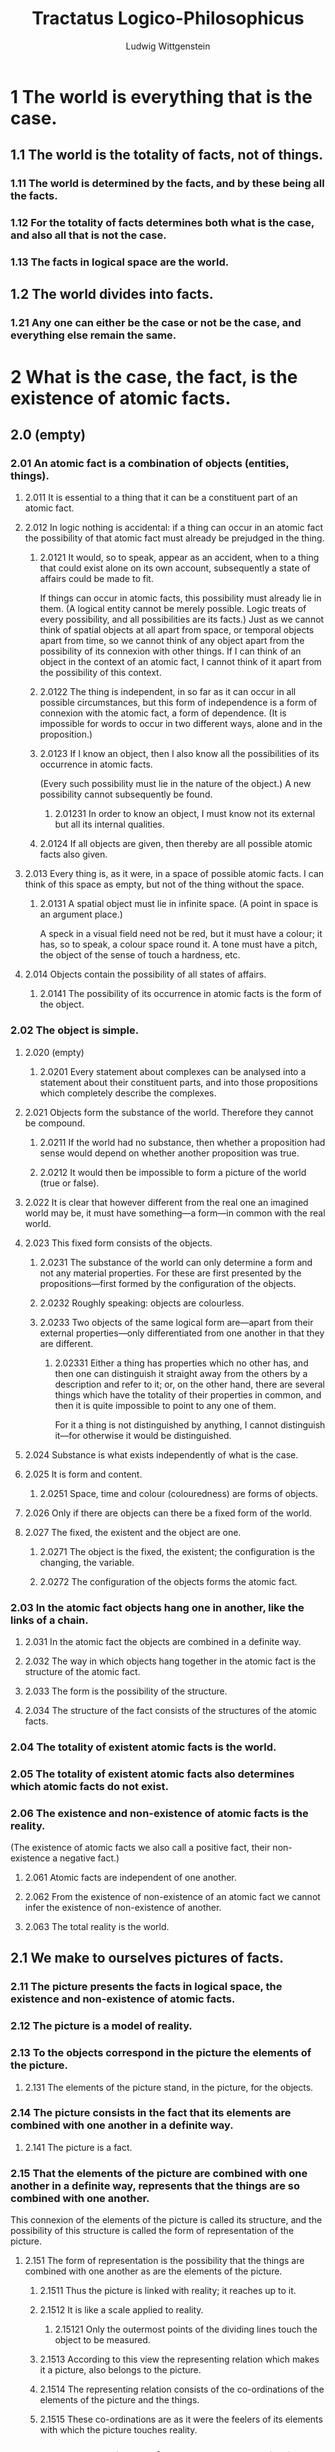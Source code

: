 #+TITLE: Tractatus Logico-Philosophicus
#+AUTHOR: Ludwig Wittgenstein

* 1 The world is everything that is the case.
** 1.1 The world is the totality of facts, not of things.
*** 1.11 The world is determined by the facts, and by these being all the facts.
*** 1.12 For the totality of facts determines both what is the case, and also all that is not the case.
*** 1.13 The facts in logical space are the world.
** 1.2 The world divides into facts.
*** 1.21 Any one can either be the case or not be the case, and everything else remain the same.
* 2 What is the case, the fact, is the existence of atomic facts.
** 2.0 (empty)
*** 2.01 An atomic fact is a combination of objects (entities, things).
**** 2.011 It is essential to a thing that it can be a constituent part of an atomic fact.
**** 2.012 In logic nothing is accidental: if a thing can occur in an atomic fact the possibility of that atomic fact must already be prejudged in the thing.
***** 2.0121 It would, so to speak, appear as an accident, when to a thing that could exist alone on its own account, subsequently a state of affairs could be made to fit.
      If things can occur in atomic facts, this possibility must already lie in them.
      (A logical entity cannot be merely possible. Logic treats of every possibility, and all possibilities are its facts.)
      Just as we cannot think of spatial objects at all apart from space, or temporal objects apart from time, so we cannot think of any object apart from the possibility of its connexion with other things.
      If I can think of an object in the context of an atomic fact, I cannot think of it apart from the possibility of this context.
***** 2.0122 The thing is independent, in so far as it can occur in all possible circumstances, but this form of independence is a form of connexion with the atomic fact, a form of dependence. (It is impossible for words to occur in two different ways, alone and in the proposition.)
***** 2.0123 If I know an object, then I also know all the possibilities of its occurrence in atomic facts.
      (Every such possibility must lie in the nature of the object.)
      A new possibility cannot subsequently be found.
****** 2.01231 In order to know an object, I must know not its external but all its internal qualities.
***** 2.0124 If all objects are given, then thereby are all possible atomic facts also given.
**** 2.013 Every thing is, as it were, in a space of possible atomic facts. I can think of this space as empty, but not of the thing without the space.
***** 2.0131 A spatial object must lie in infinite space. (A point in space is an argument place.)
      A speck in a visual field need not be red, but it must have a colour; it has, so to speak, a colour space round it. A tone must have a pitch, the object of the sense of touch a hardness, etc.
**** 2.014 Objects contain the possibility of all states of affairs.
***** 2.0141 The possibility of its occurrence in atomic facts is the form of the object.
*** 2.02 The object is simple.
**** 2.020 (empty)
***** 2.0201 Every statement about complexes can be analysed into a statement about their constituent parts, and into those propositions which completely describe the complexes.
**** 2.021 Objects form the substance of the world. Therefore they cannot be compound.
***** 2.0211 If the world had no substance, then whether a proposition had sense would depend on whether another proposition was true.
***** 2.0212 It would then be impossible to form a picture of the world (true or false).
**** 2.022 It is clear that however different from the real one an imagined world may be, it must have something---a form---in common with the real world.
**** 2.023 This fixed form consists of the objects.
***** 2.0231 The substance of the world can only determine a form and not any material properties. For these are first presented by the propositions---first formed by the configuration of the objects.
***** 2.0232 Roughly speaking: objects are colourless.
***** 2.0233 Two objects of the same logical form are---apart from their external properties---only differentiated from one another in that they are different.
****** 2.02331 Either a thing has properties which no other has, and then one can distinguish it straight away from the others by a description and refer to it; or, on the other hand, there are several things which have the totality of their properties in common, and then it is quite impossible to point to any one of them.
       For it a thing is not distinguished by anything, I cannot distinguish it---for otherwise it would be distinguished.
**** 2.024 Substance is what exists independently of what is the case.
**** 2.025 It is form and content.
***** 2.0251 Space, time and colour (colouredness) are forms of objects.
**** 2.026 Only if there are objects can there be a fixed form of the world.
**** 2.027 The fixed, the existent and the object are one.
***** 2.0271 The object is the fixed, the existent; the configuration is the changing, the variable.
***** 2.0272 The configuration of the objects forms the atomic fact.
*** 2.03 In the atomic fact objects hang one in another, like the links of a chain.
**** 2.031 In the atomic fact the objects are combined in a definite way.
**** 2.032 The way in which objects hang together in the atomic fact is the structure of the atomic fact.
**** 2.033 The form is the possibility of the structure.
**** 2.034 The structure of the fact consists of the structures of the atomic facts.
*** 2.04 The totality of existent atomic facts is the world.
*** 2.05 The totality of existent atomic facts also determines which atomic facts do not exist.
*** 2.06 The existence and non-existence of atomic facts is the reality.
    (The existence of atomic facts we also call a positive fact, their non-existence a negative fact.)
**** 2.061 Atomic facts are independent of one another.
**** 2.062 From the existence of non-existence of an atomic fact we cannot infer the existence of non-existence of another.
**** 2.063 The total reality is the world.
** 2.1 We make to ourselves pictures of facts.
*** 2.11 The picture presents the facts in logical space, the existence and non-existence of atomic facts.
*** 2.12 The picture is a model of reality.
*** 2.13 To the objects correspond in the picture the elements of the picture.
**** 2.131 The elements of the picture stand, in the picture, for the objects.
*** 2.14 The picture consists in the fact that its elements are combined with one another in a definite way.
**** 2.141 The picture is a fact.
*** 2.15 That the elements of the picture are combined with one another in a definite way, represents that the things are so combined with one another.
    This connexion of the elements of the picture is called its structure, and the possibility of this structure is called the form of representation of the picture.
**** 2.151 The form of representation is the possibility that the things are combined with one another as are the elements of the picture.
***** 2.1511 Thus the picture is linked with reality; it reaches up to it.
***** 2.1512 It is like a scale applied to reality.
****** 2.15121 Only the outermost points of the dividing lines touch the object to be measured.
***** 2.1513 According to this view the representing relation which makes it a picture, also belongs to the picture.
***** 2.1514 The representing relation consists of the co-ordinations of the elements of the picture and the things.
***** 2.1515 These co-ordinations are as it were the feelers of its elements with which the picture touches reality.
*** 2.16 In order to be a picture a fact must have something in common with what it pictures.
**** 2.161 In the picture and the pictured there must be something identical in order that the one can be a picture of the other at all.
*** 2.17 What the picture must have in common with reality in order to be able to represent it after its manner---rightly or falsely---is its form of representation.
**** 2.171 The picture can represent every reality whose form it has.
     The spatial picture, everything spatial, the coloured, everything coloured, etc.
**** 2.172 The picture, however, cannot represent its form of representation; it shows it forth.
**** 2.173 The picture represents its object from without (its standpoint is its form of representation), therefore the picture represents its object rightly or falsely.
**** 2.174 But the picture cannot place itself outside of its form of representation.
*** 2.18 What every picture, of whatever form, must have in common with reality in order to be able to represent it at all---rightly or falsely---is the logical form, that is, the form of reality.
**** 2.181 If the form of representation is the logical form, then the picture is called a logical picture.
**** 2.182 Every picture is also a logical picture. (On the other hand, for example, not every picture is spatial.)
*** 2.19 The logical picture can depict the world.
** 2.2 The picture has the logical form of representation in common with what it pictures.
*** 2.20 (empty)
**** 2.201 The picture depicts reality by representing a possibility of the existence and non-existence of atomic facts.
**** 2.202 The picture represents a possible state of affairs in logical space.
**** 2.203 The picture contains the possibility of the state of affairs which it represents.
*** 2.21 The picture agrees with reality or not; it is right or wrong, true or false.
*** 2.22 The picture represents what it represents, independently of its truth or falsehood, through the form of representation.
**** 2.221 What the picture represents is its sense.
**** 2.222 In the agreement or disagreement of its sense with reality, its truth or falsity consists.
**** 2.223 In order to discover whether the picture is true or false we must compare it with reality.
**** 2.224 It cannot be discovered from the picture alone whether it is true or false.
**** 2.225 There is no picture which is a priori true.
* 3 The logical picture of the facts is the thought.
** 3.0 (empty)
*** 3.00 (empty)
**** 3.001 "An atomic fact is thinkable"---means: we can imagine it.
*** 3.01 The totality of true thoughts is a picture of the world.
*** 3.02 The thought contains the possibility of the state of affairs which it thinks. What is thinkable is also possible.
*** 3.03 We cannot think anything unlogical, for otherwise we should have to think unlogically.
**** 3.031 It used to be said that God could create everything, except what was contrary to the laws of logic. The truth is, we could not say of an "unlogical" world how it would look.
**** 3.032 To present in language anything which "contradicts logic" is as impossible as in geometry to present by its co-ordinates a figure which contradicts the laws of space; or to give the co-ordinates of a point which does not exist.
***** 3.0321 We could present spatially an atomic fact which contradicted the laws of physics, but not one which contradicted the laws of geometry.
*** 3.04 An a priori true thought would be one whose possibility guaranteed its truth.
*** 3.05 Only if we could know a priori that a thought is true if its truth was to be recognized from the thought itself (without an object of comparison).
** 3.1 In the proposition the thought is expressed perceptibly through the senses.
*** 3.11 We use the sensibly perceptible sign (sound or written sign, etc.) of the proposition as a projection of the possible state of affairs.
    The method of projection is the thinking of the sense of the proposition.
*** 3.12 The sign through which we express the thought I call the propositional sign. And the proposition is the propositional sign in its projective relation to the world.
*** 3.13 To the proposition belongs everything which belongs to the projection; but not what is projected.
    Therefore the possibility of what is projected but not this itself.
    In the proposition, therefore, its sense is not yet contained, but the possibility of expressing it.
    ("The content of the proposition" means the content of the significant proposition.)
    In the proposition the form of its sense is contained, but not its content.
*** 3.14 The propositional sign consists in the fact that its elements, the words, are combined in it in a definite way.
    The propositional sign is a fact.
**** 3.141 The proposition is not a mixture of words (just as the musical theme is not a mixture of tones).
     The proposition is articulate.
**** 3.142 Only facts can express a sense, a class of names cannot.
**** 3.143 That the propositional sign is a fact is concealed by the ordinary form of expression, written or printed.
     For in the printed proposition, for example, the sign of a proposition does not appear essentially different from a word.
     (Thus it was possible for Frege to call the proposition a compounded name.)
***** 3.1431 The essential nature of the propositional sign becomes very clear when we imagine it made up of spatial objects (such as tables, chairs, books) instead of written signs.
      The mutual spatial position of these things then expresses the sense of the proposition.
***** 3.1432 We must not say, "The complex sign 'aRb' says 'a stands in relation R to b'"; but we must say, "That 'a' stands in a certain relation to 'b' says that aRb".
**** 3.144 States of affairs can be described but not named.
     (Names resemble points; propositions resemble arrows, they have sense.)
** 3.2 In propositions thoughts can be so expressed that to the objects of the thoughts correspond the elements of the propositional sign.
*** 3.20 (empty)
**** 3.201 These elements I call "simple signs" and the proposition "completely analysed".
**** 3.202 The simple signs employed in propositions are called names.
**** 3.203 The name means the object. The object is its meaning. ("A" is the same sign as "A".)
*** 3.21 To the configuration of the simple signs in the propositional sign corresponds the configuration of the objects in the state of affairs.
*** 3.22 In the proposition the name represents the object.
**** 3.221 Objects I can only name. Signs represent them. I can only speak of them. I cannot assert them. A proposition can only say how a thing is, not what it is.
*** 3.23 The postulate of the possibility of the simple signs is the postulate of the determinateness of the sense.
*** 3.24 A proposition about a complex stands in internal relation to the proposition about its constituent part.
    A complex can only be given by its description, and this will either be right or wrong. The proposition in which there is mention of a complex, if this does not exist, becomes not nonsense but simply false.
    That a propositional element signifies a complex can be seen from an indeterminateness in the propositions in which it occurs. We know that everything is not yet determined by this proposition. (The notation for generality contains a prototype.)
    The combination of the symbols of a complex in a simple symbol can be expressed by a definition.
*** 3.25 There is one and only one complete analysis of the proposition.
**** 3.251 The proposition expresses what it expresses in a definite and clearly specifiable way: the proposition is articulate.
*** 3.26 The name cannot be analysed further by any definition. It is a primitive sign.
**** 3.261 Every defined sign signifies via those signs by which it is defined, and the definitions show the way.
     Two signs, one a primitive sign, and one defined by primitive signs, cannot signify in the same way. Names cannot be taken to pieces by definition (nor any sign which alone and independently has a meaning).
**** 3.262 What does not get expressed in the sign is shown by its application. What the signs conceal, their application declares.
**** 3.263 The meanings of primitive signs can be explained by elucidations. Elucidations are propositions which contain the primitive signs. They can, therefore, only be understood when the meanings of these signs are already known.
** 3.3 Only the proposition has sense; only in the context of a proposition has a name meaning.
*** 3.31 Every part of a proposition which characterizes its sense I call an expression (a symbol).
    (The proposition itself is an expression.)
    Expressions are everything---essential for the sense of the proposition---that propositions can have in common with one another.
    An expression characterizes a form and a content.
**** 3.311 An expression presupposes the forms of all propositions in which it can occur. It is the common characteristic mark of a class of propositions.
**** 3.312 It is therefore represented by the general form of the propositions which it characterizes.
     And in this form the expression is constant and everything else variable.
**** 3.313 An expression is thus presented by a variable, whose values are the propositions which contain the expression.
     (In the limiting case the variable becomes constant, the expression a proposition.)
     I call such a variable a "propositional variable".
**** 3.314 An expression has meaning only in a proposition. Every variable can be conceived as a propositional variable.
     (Including the variable name.)
**** 3.315 If we change a constituent part of a proposition into a variable, there is a class of propositions which are all the values of the resulting variable proposition. This class in general still depends on what, by arbitrary agreement, we mean by parts of that proposition. But if we change all those signs, whose meaning was arbitrarily determined, into variables, there always remains such a class. But this is now no longer dependent on any agreement; it depends only on the nature of the proposition. It corresponds to a logical form, to a logical prototype.
**** 3.316 What values the propositional variable can assume is determined.
     The determination of the values is the variable.
**** 3.317 The determination of the values of the propositional variable is done by indicating the propositions whose common mark the variable is.
     The determination is a description of these propositions.
     The determination will therefore deal only with symbols not with their meaning.
     And only this is essential to the determination, that it is only a description of symbols and asserts nothing about what is symbolized.
     The way in which we describe the propositions is not essential.
**** 3.318 I conceive the proposition---like Frege and Russell---as a function of the expressions contained in it.
*** 3.32 The sign is the part of the symbol perceptible by the senses.
**** 3.321 Two different symbols can therefore have the sign (the written sign or the sound sign) in common---they then signify in different ways.
**** 3.322 It can never indicate the common characteristic of two objects that we symbolize them with the same signs but by different methods of symbolizing. For the sign is arbitrary. We could therefore equally well choose two different signs and where then would be what was common in the symbolization?
**** 3.323 In the language of everyday life it very often happens that the same word signifies in two different ways---and therefore belongs to two different symbols---or that two words, which signify in different ways, are apparently applied in the same way in the proposition.
     Thus the word "is" appears as the copula, as the sign of equality, and as the expression of existence; "to exist" as an intransitive verb like "to go"; "identical" as an adjective; we speak of something but also of the fact of something happening.
     (In the proposition "Green is green"---where the first word is a proper name as the last an adjective---these words have not merely different meanings but they are different symbols.)
**** 3.324 Thus there easily arise the most fundamental confusions (of which the whole of philosophy is full).
**** 3.325 In order to avoid these errors, we must employ a symbolism which excludes them, by not applying the same sign in different symbols and by not applying signs in the same way which signify in different ways. A symbolism, that is to say, which obeys the rules of logical grammar---of logical syntax.
     (The logical symbolism of Frege and Russell is such a language, which, however, does still not exclude all errors.)
**** 3.326 In order to recognize the symbol in the sign we must consider the significant use.
**** 3.327 The sign determines a logical form only together with its logical syntactic application.
**** 3.328 If a sign is not necessary then it is meaningless. That is the meaning of Occam's razor.
     (If everything in the symbolism works as though a sign had meaning, then it has meaning.)
*** 3.33 In logical syntax the meaning of a sign ought never to play a role; it must admit of being established without mention being thereby made of the meaning of a sign; it ought to presuppose only the description of the expressions.
**** 3.331 From this observation we get a further view---into Russell's Theory of Types. Russell's error is shown by the fact that in drawing up his symbolic rules he has to speak about the things his signs mean.
**** 3.332 No proposition can say anything about itself, because the propositional sign cannot be contained in itself (that is the "whole theory of types").
**** 3.333 A function cannot be its own argument, because the functional sign already contains the prototype of its own argument and it cannot contain itself.
     If, for example, we suppose that the function F(fx) could be its own argument, then there would be a proposition "F(F(fx))", and in this the outer function F and the inner function F must have different meanings; for the inner has the form $\phi(fx)$, the outer the form $\psi(\phi(fx))$. Common to both functions is only the letter "F", which by itself signifies nothing.
     This is at once clear, if instead of "F(Fu)" we write $(\exists\phi):F(\phi u).\phi u=Fu$.
     Herewith Russell's paradox vanishes.
**** 3.334 The rules of logical syntax must follow of themselves, if we only know how every single sign signifies.
*** 3.34 A proposition possesses essential and accidental features.
    Accidental are the features which are due to a particular way of producing the propositional sign. Essential are those which alone enable the proposition to express its sense.
**** 3.341 The essential in a proposition is therefore that which is common to all propositions which can express the same sense.
     And in the same way in general the essential in a symbol is that which all symbols which can fulfill the same purpose have in common.
***** 3.3411 One could therefore say the real name is that which all symbols, which signify an object, have in common. It would then follow, step by step, that no sort of composition was essential for a name.
**** 3.342 In our notations there is indeed something arbitrary, but this is not arbitrary, namely that if we have determined anything arbitrarily, then something else must be the case. (This results from the essence of the notation.)
***** 3.3421 A particular method of symbolizing may be unimportant, but it is always important that this is a possible method of symbolizing. And this happens as a rule in philosophy: The single thing proves over and over again to be unimportant, but the possibility of every single thing reveals something about the nature of the world.
**** 3.343 Definitions are rules for the translation of one language into another. Every correct symbolism must be translatable into every other according to such rules. It is this which all have in common.
**** 3.344 What signifies in the symbol is what is common to all those symbols by which it can be replaced according to the rules of logical syntax.
***** 3.3441 We can, for example, express what is common to all notations for the truth-functions as follows: It is common to them that they all, for example, can be replaced by the notations of "$\neg p$" ("not $p$") and $p \lor q$ ("$p$ or $q$").
      (Herewith is indicated the way in which a special possible notation can give us general information.)
***** 3.3442 The sign of the complex is not arbitrarily resolved in the analysis, in such a way that its resolution would be different in every propositional structure.
** 3.4 The proposition determines a place in logical space: the existence of this logical place is guaranteed by the existence of the constituent parts alone, by the existence of the significant proposition.
*** 3.41 The propositional sign and the logical co-ordinates: that is the logical place.
**** 3.411 The geometrical and the logical place agree in that each is the possibility of an existence.
*** 3.42 Although a proposition may only determine one place in logical space, the whole logical space must already be given by it.
    (Otherwise denial, the logical sum, the logical product, etc., would always introduce new elements---in co-ordination.)
    (The logical scaffolding round the picture determines the logical space. The proposition reaches through the whole logical space.)
** 3.5 The applied, thought, propositional sign, is the thought.
* 4 The thought is the significant proposition.
** 4.0 (empty)
*** 4.00 (empty)
**** 4.001 The totality of propositions is the language.
**** 4.002 Man possesses the capacity of constructing languages, in which every sense can be expressed, without having an idea how and what each word means---just as one speaks without knowing how the single sounds are produced.
     Colloquial language is a part of the human organism and is not less complicated than it.
     From it it is humanly impossible to gather immediately the logic of language.
     Language disguises the thought; so that from the external form of the clothes one cannot infer the form of the thought they clothe, because the external form of the clothes is constructed with quite another object than to let the form of the body be recognized.
     The silent adjustments to understand colloquial language are enormously complicated.
**** 4.003 Most propositions and questions, that have been written about philosophical matters, are not false, but senseless. We cannot, therefore, answer questions of this kind at all, but only state their senselessness. Most questions and propositions of the philosophers result from the fact that we do not understand the logic of our language.
     (They are of the same kind as the question whether the Good is more or less identical than the Beautiful.)
     And so it is not to be wondered at that the deepest problems are really no problems.
***** 4.0031 All philosophy is "Critique of language" (but not at all in Mauthner's sense). Russell's merit is to have shown that the apparent logical form of the proposition need not be its real form.
*** 4.01 The proposition is a picture of reality.
    The proposition is a model of the reality as we think it is.
**** 4.011 At the first glance the proposition---say as it stands printed on paper---does not seem to be a picture of the reality of which it treats. But nor does the musical score appear at first sight to be a picture of a musical piece; nor does our phonetic spelling (letters) seem to be a picture of our spoken language.
     And yet these symbolisms prove to be pictures---even in the ordinary sense of the word---of what they represent.
**** 4.012 It is obvious that we perceive a proposition of the form aRb as a picture. Here the sign is obviously a likeness of the signified.
**** 4.013 And if we penetrate to the essence of this pictorial nature we see that this is not disturbed by apparent irregularities (like the use of $\sharp$ and $\flat$ in the score).
     For these irregularities also picture what they are to express; only in another way.
**** 4.014 The gramophone record, the musical thought, the score, the waves of sound, all stand to one another in that pictorial internal relation, which holds between language and the world.
     To all of them the logical structure is common.
     (Like the two youths, their two horses and their lilies in the story. They are all in a certain sense one.)
***** 4.0141 In the fact that there is a general rule by which the musician is able to read the symphony out of the score, and that there is a rule by which one could reconstruct the symphony from the line on a gramophone record and from this again---by means of the first rule---construct the score, herein lies the internal similarity between these things which at first sight seem to be entirely different. And the rule is the law of projection which projects the symphony into the language of the musical score. It is the rule of translation of this language into the language of the gramophone record.
**** 4.015 The possibility of all similes, of all the images of our language, rests on the logic of representation.
**** 4.016 In order to understand the essence of the proposition, consider hieroglyphic writing, which pictures the facts it describes.
     And from it came the alphabet without the essence of the representation being lost.
*** 4.02 This we see from the fact that we understand the sense of the propositional sign, without having had it explained to us.
**** 4.021 The proposition is a picture of reality, for I know the state of affairs presented by it, if I understand the proposition. And I understand the proposition, without its sense having been explained to me.
**** 4.022 The proposition shows its sense.
     The proposition shows how things stand, if it is true. And it says, that they do so stand.
**** 4.023 The proposition determines reality to this extent, that one only needs to say "Yes" or "No" to it to make it agree with reality.
     Reality must therefore be completely described by the proposition.
     A proposition is the description of a fact.
     As the description of an object describes it by its external properties so propositions describe reality by its internal properties.
     The proposition constructs a world with the help of a logical scaffolding, and therefore one can actually see in the proposition all the logical features possessed by reality if it is true. One can draw conclusions from a false proposition.
**** 4.024 To understand a proposition means to know what is the case, if it is true.
     (One can therefore understand it without knowing whether it is true or not.)
     One understands it if one understands it constituent parts.
**** 4.025 The translation of one language into another is not a process of translating each proposition of the one into a proposition of the other, but only the constituent parts of propositions are translated.
     (And the dictionary does not only translate substantives but also adverbs and conjunctions, etc., and it treats them all alike.)
**** 4.026 The meanings of the simple signs (the words) must be explained to us, if we are to understand them.
     By means of propositions we explain ourselves.
**** 4.027 It is essential to propositions, that they can communicate a new sense to us.
*** 4.03 A proposition must communicate a new sense with old words.
    The proposition communicates to us a state of affairs, therefore it must be essentially connected with the state of affairs.
    And the connexion is, in fact, that it is its logical picture.
    The proposition only asserts something, in so far as it is a picture.
**** 4.031 In the proposition a state of affairs is, as it were, put together for the sake of experiment.
     One can say, instead of, This proposition has such and such a sense, This proposition represents such and such a state of affairs.
***** 4.0311 One name stands for one thing, and another for another thing, and they are connected together. And so the whole, like a living picture, presents the atomic fact.
***** 4.0312 The possibility of propositions is based upon the principle of the representation of objects by signs.
      My fundamental thought is that the "logical constants" do not represent. That the logic of the facts cannot be represented.
**** 4.032 The proposition is a picture of its state of affairs, only in so far as it is logically articulated.
     (Even the proposition "ambulo" is composite, for its stem gives a different sense with another termination, or its termination with another stem.)
*** 4.04 In the proposition there must be exactly as many thing distinguishable as there are in the state of affairs, which it represents.
    They must both possess the same logical (mathematical) multiplicity (cf. Hertz's Mechanics, on Dynamic Models).
**** 4.041 This mathematical multiplicity naturally cannot in its turn be represented. One cannot get outside it in the representation.
***** 4.0411 If we tried, for example, to express what is expressed by "$(x).fx$" by putting an index before $fx$, like: "$Gen.fx$", it would not do, we should not know what was generalized. If we tried to show it by an index $g$, like: "$f(xg)$" it would not do---we should not know the scope of the generalization.
      If we were to try it by introducing a mark in the argument places, like "$(G, G).F(G, G)$", it would not do---we could not determine the identity of the variables, etc.
      All these ways of symbolizing are inadequate because they have not the necessary mathematical multiplicity.
***** 4.0412 For the same reason the idealist explanation of the seeing of spatial relations through "spatial spectacles" does not do, because it cannot explain the multiplicity of these relations.
*** 4.05 Reality is compared with the proposition.
*** 4.06 Propositions can be true or false only by being pictures of the reality.
**** 4.061 If one does not observe that propositions have a sense independent of the facts, one can easily believe that true and false are two relations between signs and things signified with equal rights.
     One could, then, for example, say that "$p$" signifies in the true way what "$\neg p$" signifies in the false way, etc.
**** 4.062 Can we not make ourselves understood by means of false propositions as hitherto with true ones, so long as we know that they are meant to be false? No! For a proposition is true, if what we assert by means of it is the case; and if by "$p$" we mean $\neg p$, and what we mean is the case, then "$p$" in the new conception is true and not false.
***** 4.0621 That, however, the signs "$p$" and "$\neg p$" can say the same thing is important, for it shows that the sign "$\neg$" corresponds to nothing in reality.
      That negation occurs in a proposition, is no characteristic of its sense ($\neg\neg p = p$).
      The propositions "$p$" and "$\neg p$" have opposite senses, but to them corresponds one and the same reality.
**** 4.063 An illustration to explain the concept of truth. A black spot on white paper; the form of the spot can be described by saying of each point of the plane whether it is white or black. To the fact that a point is black corresponds a positive fact; to the fact that a point is white (not black), a negative fact. If I indicate a point of the plane (a truth-value in Frege's terminology), this corresponds to the assumption proposed for judgment, etc. etc.
     But to be able to say that a point is black or white, I must first know under what conditions a point is called white or black; in order to be able to say "p" is true (or false) I must have determined under what conditions I call "p" true, and thereby I determine the sense of the proposition.
     The point at which the simile breaks down is this: we can indicate a point on the paper, without knowing what white and black are; but to a proposition without a sense corresponds nothing at all, for it signifies no thing (truth-value) whose properties are called "false" or "true"; the verb of the proposition is not "is true" or "is false"---as Frege thought---but that which "is true" must already contain the verb.
**** 4.064 Every proposition must already have a sense; assertion cannot give it a sense, for what it asserts is the sense itself. And the same holds of denial, etc.
***** 4.0641 One could say, the denial is already related to the logical place determined by the proposition that is denied.
      The denying proposition determines a logical place other than does the proposition denied.
      The denying proposition determines a logical place, with the help of the logical place of the proposition denied, by saying that it lies outside the latter place.
      That one can deny again the denied proposition, shows that what is denied is already a proposition and not merely the preliminary to a proposition.
** 4.1 A proposition presents the existence and non-existence of atomic facts.
*** 4.11 The totality of true propositions is the total natural science (or the totality of the natural sciences).
**** 4.111 Philosophy is not one of the natural sciences.
     (The word "philosophy" must mean something which stands above or below, but not beside the natural sciences.)
**** 4.112 The object of philosophy is the logical clarification of thoughts.
     Philosophy is not a theory but an activity.
     A philosophical work consists essentially of elucidations.
     The result of philosophy is not a number of "philosophical propositions", but to make propositions clear.
     Philosophy should make clear and delimit sharply the thoughts which otherwise are, as it were, opaque and blurred.
***** 4.1121 Psychology is no nearer related to philosophy, than is any other natural science.
      The theory of knowledge is the philosophy of psychology.
      Does not my study of sign-language correspond to the study of thought processes which philosophers held to be so essential to the philosophy of logic? Only they got entangled for the most part in unessential psychological investigations, and there is an analogous danger for my method.
***** 4.1122 The Darwinian theory has no more to do with philosophy than has any other hypothesis of natural science.
**** 4.113 Philosophy limits the disputable sphere of natural science.
**** 4.114 It should limit the thinkable and thereby the unthinkable.
     It should limit the unthinkable from within through the thinkable.
**** 4.115 It will mean the unspeakable by clearly displaying the speakable.
**** 4.116 Everything that can be thought at all can be thought clearly. Everything that can be said can be said clearly.
*** 4.12 Propositions can represent the whole reality, but they cannot represent what they must have in common with reality in order to be able to represent it---the logical form.
    To be able to represent the logical form, we should have to be able to put ourselves with the propositions outside logic, that is outside the world.
**** 4.121 Propositions cannot represent the logical form: this mirrors itself in the propositions.
     That which mirrors itself in language, language cannot represent.
     That which expresses itself in language, we cannot express by language.
     The propositions show the logical form of reality.
     They exhibit it.
***** 4.1211 Thus a proposition "fa" shows that in its sense the object a occurs, two propositions "fa" and "ga" that they are both about the same object.
      If two propositions contradict one another, this is shown by their structure; similarly if one follows from another, etc.
***** 4.1212 What can be shown cannot be said.
***** 4.1213 Now we understand our feeling that we are in possession of the right logical conception, if only all is right in our symbolism.
**** 4.122 We can speak in a certain sense of formal properties of objects and atomic facts, or of properties of the structure of facts, and in the same sense of formal relations and relations of structures.
     (Instead of property of the structure I also say "internal property"; instead of relation of structures "internal relation".
     I introduce these expressions in order to show the reason for the confusion, very widespread among philosophers, between internal relations and proper (external) relations.)
     The holding of such internal properties and relations cannot, however, be asserted by propositions, but it shows itself in the propositions, which present the facts and treat of the objects in question.
***** 4.1221 An internal property of a fact we also call a feature of this fact. (In the sense in which we speak of facial features.)
**** 4.123 A property is internal if it is unthinkable that its object does not possess it.
     (This bright blue colour and that stand in the internal relation of bright and darker eo ipso. It is unthinkable that these two objects should not stand in this relation.)
     (Here to the shifting use of the words "property" and "relation" there corresponds the shifting use of the word "object".)
**** 4.124 The existence of an internal property of a possible state of affairs is not expressed by a proposition, but it expresses itself in the proposition which presents that state of affairs, by an internal property of this proposition.
     It would be as senseless to ascribe a formal property to a proposition as to deny it the formal property.
***** 4.1241 One cannot distinguish forms from one another by saying that one has this property, the other that: for this assumes that there is a sense in asserting either property of either form.
**** 4.125 The existence of an internal relation between possible states of affairs expresses itself in language by an internal relation between the propositions presenting them.
***** 4.1251 Now this settles the disputed question "whether all relations are internal or external".
***** 4.1252 Series which are ordered by internal relations I call formal series.
      The series of numbers is ordered not by an external, but by an internal relation.
      Similarly the series of propositions $aRb$,
      $(\exists x):aRx.xRb$,
      $(\exists x,y):aRx.xRy.yRb$, etc.
      (If $b$ stands in one of these relations to $a$, I call $b$ a successor of $a$.)
**** 4.126 In the sense in which we speak of formal properties we can now speak also of formal concepts.
     (I introduce this expression in order to make clear the confusion of formal concepts with proper concepts which runs through the whole of the old logic.)
     That anything falls under a formal concept as an object belonging to it, cannot be expressed by a proposition. But it is shown in the symbol for the object itself. (The name shows that it signifies an object, the numerical sign that it signifies a number, etc.)
     Formal concepts, cannot, like proper concepts, be presented by a function.
     For their characteristics, the formal properties, are not expressed by the functions.
     The expression of a formal property is a feature of certain symbols.
     The sign that signifies the characteristics of a formal concept is, therefore, a characteristic feature of all symbols, whose meanings fall under the concept.
     The expression of the formal concept is therefore a propositional variable in which only this characteristic feature is constant.
**** 4.127 The propositional variable signifies the formal concept, and its values signify the objects which fall under this concept.
***** 4.1271 Every variable is the sign of a formal concept.
      For every variable presents a constant form, which all its values possess, and which can be conceived as a formal property of these values.
***** 4.1272 So the variable name "x" is the proper sign of the pseudo-concept object.
      Wherever the word "object" ("thing", "entity", etc.) is rightly used, it is expressed in logical symbolism by the variable name.
      For example in the proposition "there are two objects which ...", by "$(\exists x,y)$...".
      Wherever it is used otherwise, i.e. as a proper concept word, there arise senseless pseudo-propositions.
      So one cannot, e.g. say "There are objects" as one says "There are books". Nor "There are 100 objects" or "There are $\aleph_0$ objects".
      And it is senseless to speak of the number of all objects.
      The same holds of the words "Complex", "Fact", "Function", "Number", etc.
      They all signify formal concepts and are presented in logical symbolism by variables, not by functions or classes (as Frege and Russell thought).
      Expressions like "1 is a number", "there is only one number nought", and all like them are senseless.
      (It is as senseless to say, "there is only one 1" as it would be to say: 2+2 is at 3 o'clock equal to 4.)
****** 4.12721 The formal concept is already given with an object, which falls under it. One cannot, therefore, introduce both, the objects which fall under a formal concept and the formal concept itself, as primitive ideas. One cannot, therefore, e.g. introduce (as Russell does) the concept of function and also special functions as primitive ideas; or the concept of number and definite numbers.
***** 4.1273 If we want to express in logical symbolism the general proposition "b is a successor of a" we need for this an expression for the general term of the formal series:
      $aRb$,
      $(\exists x):aRx.xRb$,
      $(\exists x,y):aRx.xRy.yRb$,
      ...  .
      The general term of a formal series can only be expressed by a variable, for the concept symbolized by "term of this formal series" is a formal concept. (This Frege and Russell overlooked; the way in which they express general propositions like the above is, therefore, false; it contains a vicious circle.)
      We can determine the general term of the formal series by giving its first term and the general form of the operation, which generates the following term out of the preceding proposition.
***** 4.1274 The question about the existence of a formal concept is senseless. For no proposition can answer such a question.
      (For example, one cannot ask: "Are there unanalysable subject-predicate propositions?")
**** 4.128 The logical forms are anumerical.
     Therefore there are in logic no pre-eminent numbers, and therefore there is no philosophical monism or dualism, etc.
** 4.2 The sense of a proposition is its agreement and disagreement with the possibilities of the existence and non-existence of the atomic facts.
*** 4.21 The simplest proposition, the elementary proposition, asserts the existence of an atomic fact.
**** 4.211 It is a sign of an elementary proposition, that no elementary proposition can contradict it.
*** 4.22 The elementary proposition consists of names. It is a connexion, a concatenation, of names.
**** 4.221 It is obvious that in the analysis of propositions we must come to elementary propositions, which consist of names in immediate combination.
     The question arises here, how the propositional connexion comes to be.
***** 4.2211 Even if the world is infinitely complex, so that every fact consists of an infinite number of atomic facts and every atomic fact is composed of an infinite number of objects, even then there must be objects and atomic facts.
*** 4.23 The name occurs in the proposition only in the context of the elementary proposition.
*** 4.24 The names are the simple symbols, I indicate them by single letters (x, y, z).
    The elementary proposition I write as function of the names, in the form $fx$, $\phi(x,y)$, etc.
    Or I indicate it by the letters $p$, $q$, $r$.
**** 4.241 If I use two signs with one and the same meaning, I express this by putting between them the sign "=".
     "a=b" means then, that the sign "a" is replaceable by the sign "b".
     (If I introduce by an equation a new sign "b", by determining that it shall replace a previously known sign "a", I write the equation---definition---(like Russell) in the form "a=b Def.". A definition is a symbolic rule.)
**** 4.242 Expressions of the form "a=b" are therefore only expedients in presentation: They assert nothing about the meaning of the signs "a" and "b".
**** 4.243 Can we understand two names without knowing whether they signify the same thing or two different things? Can we understand a proposition in which two names occur, without knowing if they mean the same or different things?
     If I know the meaning of an English and a synonymous German word, it is impossible for me not to know that they are synonymous, it is impossible for me not to be able to translate them into one another.
     Expressions like "a=a", or expressions deduced from these are neither elementary propositions nor otherwise significant signs. (This will be shown later.)
*** 4.25 If the elementary proposition is true, the atomic fact exists; if it is false the atomic fact does not exist.
*** 4.26 The specification of all true elementary propositions describes the world completely. The world is completely described by the specification of all elementary propositions plus the specification, which of them are true and which false.
*** 4.27 With regard to the existence of $n$ atomic facts there are
    $K_n = $\sum_{v=0}^n \binom{n}{v}$ possibilities.
    It is possible for all combinations of atomic facts to exist, and the others not to exist.
*** 4.28 To these combinations correspond the same number of possibilities of the truth---and falsehood---of n elementary propositions.
** 4.3 The truth-possibilities of the elementary propositions mean the possibilities of the existence and non-existence of the atomic facts.
*** 4.31 The truth-possibilities can be presented by schemata of the following kind ("T" means "true", "F" "false". The rows of T's and F's under the row of the elementary propositions mean their truth-possibilities in an easily intelligible symbolism).
    | p | q | r |
    |---+---+---|
    | T | T | T |
    | F | T | T |
    | T | F | T |
    | T | T | F |
    | F | F | T |
    | F | T | F |
    | T | F | F |
    | F | F | F |

    | p | q |
    |---+---|
    | T | T |
    | F | T |
    | T | F |
    | F | F |

    | p |
    |---|
    | T |
    | F |
** 4.4 A proposition is the expression of agreement and disagreement with the truth-possibilities of the elementary propositions.
*** 4.41 The truth-possibilities of the elementary propositions are the conditions of the truth and falsehood of the propositions.
**** 4.411 It seems probable even at first sight that the introduction of the elementary propositions is fundamental for the comprehension of the other kinds of propositions. Indeed the comprehension of the general propositions depends palpably on that of the elementary propositions.
*** 4.42 With regard to the agreement and disagreement of a proposition with the truth-possibilities of n elementary propositions there are $\sum_{\kappa=0}^{K_n} \binom{K_n}{\kappa} = L_n$ possibilities.
*** 4.43 Agreement with the truth-possibilities can be expressed by co-ordinating with them in the schema the mark "T" (true).
    Absence of this mark means disagreement.
**** 4.431 The expression of the agreement and disagreement with the truth-possibilities of the elementary propositions expresses the truth-conditions of the proposition.
     The proposition is the expression of its truth-conditions.
     (Frege has therefore quite rightly put them at the beginning, as explaining the signs of his logical symbolism. Only Frege's explanation of the truth-concept is false: if "the true" and "the false" were real objects and the arguments in $\neg p$, etc., then the sense of $\neg p$ would by no means be determined by Frege's determination.)
*** 4.44 The sign which arises from the co-ordination of that mark "T" with the truth-possibilities is a propositional sign.
**** 4.441 It is clear that to the complex of the signs "F" and "T" no object (or complex of objects) corresponds; any more than to horizontal and vertical lines or to brackets. There are no "logical objects".
     Something analogous holds of course for all signs, which express the same as the schemata of "T" and "F".
**** 4.442 Thus e.g.
     | p | q |   |
     |---+---+---|
     | T | T | T |
     | F | T | T |
     | T | F |   |
     | F | F | T |
     is a propositional sign.
     (Frege's assertion sign $\vdash$ is logically altogether meaningless; in Frege (and Russell) it only shows that these authors hold as true the propositions marked in this way.
     $\vdash$ belongs therefore to the propositions no more than does the number of the proposition. A proposition cannot possibly assert of itself that it is true.
     If the sequence of the truth-possibilities in the schema is once for all determined by a rule of combination, then the last column is by itself an expression of the truth-conditions. If we write this column as a row the propositional sign becomes:
     "(TT--T)  (p, q)",
     or more plainly:
     "(TTFT)  (p, q)".
     (The number of places in the left-hand bracket is determined by the number of terms in the right-hand bracket.)
*** 4.45 For $n$ elementary propositions there are $L_n$ possible groups of truth-conditions.
    The groups of truth-conditions which belong to the truth-possibilities of a number of elementary propositions can be ordered in a series.
*** 4.46 Among the possible groups of truth-conditions there are two extreme cases.
    In the one case the proposition is true for all the truth-possibilities of the elementary propositions. We say that the truth-conditions are tautological.
    In the second case the proposition is false for all the truth-possibilities. The truth-conditions are self-contradictory.
    In the first case we call the proposition a tautology, in the second case a contradiction.
**** 4.461 The proposition shows what it says, the tautology and the contradiction that they say nothing.
     The tautology has no truth-conditions, for it is unconditionally true; and the contradiction is on no condition true.
     Tautology and contradiction are without sense.
     (Like the point from which two arrows go out in opposite directions.)
     (I know, e.g. nothing about the weather, when I know that it rains or does not rain.)
***** 4.4611 Tautology and contradiction are, however, not senseless; they are part of the symbolism, in the same way that "0" is part of the symbolism of Arithmetic.
**** 4.462 Tautology and contradiction are not pictures of the reality. They present no possible state of affairs. For the one allows every possible state of affairs, the other none.
     In the tautology the conditions of agreement with the world---the presenting relations---cancel one another, so that it stands in no presenting relation to reality.
**** 4.463 The truth-conditions determine the range, which is left to the facts by the proposition.
     (The proposition, the picture, the model, are in a negative sense like a solid body, which restricts the free movement of another: in a positive sense, like the space limited by solid substance, in which a body may be placed.)
     Tautology leaves to reality the whole infinite logical space; contradiction fills the whole logical space and leaves no point to reality. Neither of them, therefore, can in any way determine reality.
**** 4.464 The truth of tautology is certain, of propositions possible, of contradiction impossible.
     (Certain, possible, impossible: here we have an indication of that gradation which we need in the theory of probability.)
**** 4.465 The logical product of a tautology and a proposition says the same as the proposition. Therefore that product is identical with the proposition. For the essence of the symbol cannot be altered without altering its sense.
**** 4.466 To a definite logical combination of signs corresponds a definite logical combination of their meanings; every arbitrary combination only corresponds to the unconnected signs.
     That is, propositions which are true for every state of affairs cannot be combinations of signs at all, for otherwise there could only correspond to them definite combinations of objects.
     (And to no logical combination corresponds no combination of the objects.)
     Tautology and contradiction are the limiting cases of the combination of symbols, namely their dissolution.
***** 4.4661 Of course the signs are also combined with one another in the tautology and contradiction, i.e. they stand in relations to one another, but these relations are meaningless, unessential to the symbol.
** 4.5 Now it appears to be possible to give the most general form of proposition; i.e. to give a description of the propositions of some one sign language, so that every possible sense can be expressed by a symbol, which falls under the description, and so that every symbol which falls under the description can express a sense, if the meanings of the names are chosen accordingly.
   It is clear that in the description of the most general form of proposition only what is essential to it may be described---otherwise it would not be the most general form.
   That there is a general form is proved by the fact that there cannot be a proposition whose form could not have been foreseen (i.e. constructed). The general form of proposition is: Such and such is the case.
*** 4.51 Suppose all elementary propositions were given me: then we can simply ask: what propositions I can build out of them. And these are all propositions and so are they limited.
*** 4.52 The propositions are everything which follows from the totality of all elementary propositions (of course also from the fact that it is the totality of them all). (So, in some sense, one could say, that all propositions are generalizations of the elementary propositions.)
*** 4.53 The general proposition form is a variable.
* 5 Propositions are truth-functions of elementary propositions.
  (An elementary proposition is a truth-function of itself.)
** 5.0 (empty)
*** 5.01 The elementary propositions are the truth-arguments of propositions.
*** 5.02 It is natural to confuse the arguments of functions with the indices of names. For I recognize the meaning of the sign containing it from the argument just as much as from the index.
    In Russell's "$+c$", for example, "$c$" is an index which indicates that the whole sign is the addition sign for cardinal numbers. But this way of symbolizing depends on arbitrary agreement, and one could choose a simple sign instead of "$+c$": but in "$\neg p$" "$p$" is not an index but an argument; the sense of "$\neg p$" cannot be understood, unless the sense of "$p$" has previously been understood. (In the name Julius Caesar, Julius is an index. The index is always part of a description of the object to whose name we attach it, e.g. The Caesar of the Julian gens.)
    The confusion of argument and index is, if I am not mistaken, at the root of Frege's theory of the meaning of propositions and functions. For Frege the propositions of logic were names and their arguments the indices of these names.
** 5.1 The truth-functions can be ordered in series.
   That is the foundation of the theory of probability.
*** 5.10 (empty)
**** 5.101 The truth-functions of every number of elementary propositions can be written in a schema of the following kind:
   | (T T T T) (p, q) | Tautology     | (if $p$ then $p$; and if $q$ then $q$) $[p \supset p.q \supset q]$ |
   | (F T T T) (p, q) | in words:     | Not both $p$ and $q$. $[\neg (p.q)]$                               |
   | (T F T T) (p, q) | "    "        | If $q$ then $p$. $[q \supset p]$                                   |
   | (T T F T) (p, q) | "    "        | If $p$ then $q$. $[p \supset q]$                                   |
   | (T T T F) (p, q) | "    "        | $p$ or $q$. $[p \lor q]$                                           |
   | (F F T T) (p, q) | "    "        | Not $q$. $[\neg q]$                                                |
   | (F T F T) (p, q) | "    "        | Not $p$. $[\neg p]$                                                |
   | (F T T F) (p, q) | "    "        | $p$ or $q$, but not both. $[p.\neg q : \lor : q.\neg p]$           |
   | (T F F T) (p, q) | "    "        | If $p$, then $q$; and if $q$, then $p$. $[p \equiv q]$             |
   | (T F T F) (p, q) | "    "        | $p$                                                                |
   | (F F F T) (p, q) | "    "        | Neither $p$ nor $q$. $[\neg p.\neg q or p \vert q]$                |
   | (T T F F) (p, q) | "    "        | $q$                                                                |
   | (F F T F) (p, q) | "    "        | $p$ and not $q$. $[p.\neg q]$                                      |
   | (F T F F) (p, q) | "    "        | $q$ and not $p$. $[q.\neg p]$                                      |
   | (T F F F) (p, q) | "    "        | $p$ and $q$. $[p.q]$                                               |
   | (F F F F) (p, q) | Contradiction | ($p$ and not $p$; and $q$ and not $q$.) $[p.\neg p.q.\neg q]$      |
   Those truth-possibilities of its truth-arguments, which verify the proposition, I shall call its truth-grounds.
*** 5.11 If the truth-grounds which are common to a number of propositions are all also truth-grounds of some one proposition, we say that the truth of this proposition follows from the truth of those propositions.
*** 5.12 In particular the truth of a proposition $p$ follows from that of a proposition $q$, if all the truth-grounds of the second are truth-grounds of the first.
**** 5.121 The truth-grounds of $q$ are contained in those of $p$; $p$ follows from $q$.
**** 5.122 If $p$ follows from $q$, the sense of "$p$" is contained in that of "$q$".
**** 5.123 If a god creates a world in which certain propositions are true, he creates thereby also a world in which all propositions consequent on them are true. And similarly he could not create a world in which the proposition "p" is true without creating all its objects.
**** 5.124 A proposition asserts every proposition which follows from it.
***** 5.1241 "p.q" is one of the propositions which assert "p" and at the same time one of the propositions which assert "q".
      Two propositions are opposed to one another if there is no significant proposition which asserts them both.
      Every proposition which contradicts another, denies it.
*** 5.13 That the truth of one proposition follows from the truth of other propositions, we perceive from the structure of the propositions.
**** 5.131 If the truth of one proposition follows from the truth of others, this expresses itself in relations in which the forms of these propositions stand to one another, and we do not need to put them in these relations first by connecting them with one another in a proposition; for these relations are internal, and exist as soon as, and by the very fact that, the propositions exist.
***** 5.1311 When we conclude from $p \lor q$ and $\neg p$ to $q$ the relation between the forms of the propositions "$p \lor q$" and "$\neg p$" is here concealed by the method of symbolizing. But if we write, e.g. instead of "$p \lor q$" "$p|q.|.p|q$" and instead of "$\neg p$" "$p|p$" ($p|q$=neither $p$ nor $q$), then the inner connexion becomes obvious.
      (The fact that we can infer $fa$ from $(x).fx$ shows that generality is present also in the symbol "$(x).fx$".
**** TODO 5.132 If $p$ follows from $q$, I can conclude from $q$ to $p$; infer $p$ from $q$.
     The method of inference is to be understood from the two propositions alone.
     Only they themselves can justify the inference.
     Laws of inference, which---as in Frege and Russell---are to justify the conclusions, are senseless and would be superfluous.
**** 5.133 All inference takes place a priori.
**** 5.134 From an elementary proposition no other can be inferred.
**** 5.135 In no way can an inference be made from the existence of one state of affairs to the existence of another entirely different from it.
**** 5.136 There is no causal nexus which justifies such an inference.
***** 5.1361 The events of the future cannot be inferred from those of the present.
      Superstition is the belief in the causal nexus.
***** 5.1362 The freedom of the will consists in the fact that future actions cannot be known now. We could only know them if causality were an inner necessity, like that of logical deduction.---The connexion of knowledge and what is known is that of logical necessity.
      ("$A$ knows that $p$ is the case" is senseless if $p$ is a tautology.)
***** 5.1363 If from the fact that a proposition is obvious to us it does not follow that it is true, then obviousness is no justification for our belief in its truth.
*** 5.14 If a proposition follows from another, then the latter says more than the former, the former less than the latter.
**** 5.141 If $p$ follows from $q$ and $q$ from $p$ then they are one and the same proposition.
**** 5.142 A tautology follows from all propositions: it says nothing.
**** 5.143 Contradiction is something shared by propositions, which no proposition has in common with another. Tautology is that which is shared by all propositions, which have nothing in common with one another.
     Contradiction vanishes so to speak outside, tautology inside all propositions.
     Contradiction is the external limit of the propositions, tautology their substanceless centre.
*** 5.15 If Tr is the number of the truth-grounds of the proposition "r", Trs the number of those truth-grounds of the proposition "s" which are at the same time truth-grounds of "r", then we call the ratio Trs : Tr the measure of the probability which the proposition "r" gives to the proposition "s".
**** 5.151 Suppose in a schema like that above in No. 5.101 Tr is the number of the "T"'s in the proposition r, Trs the number of those "T"'s in the proposition s, which stand in the same columns as "T"'s of the proposition r; then the proposition r gives to the proposition s the probability Trs : Tr.
***** 5.1511 There is no special object peculiar to probability propositions.
**** 5.152 Propositions which have no truth-arguments in common with one another we call independent.
     Independent propositions (e.g. any two elementary propositions) give to one another the probability $\frac{1}{2}$.
     If $p$ follows from $q$, the proposition $q$ gives to the proposition $p$ the probability 1. The certainty of logical conclusion is a limiting case of probability.
     (Application to tautology and contradiction.)
**** 5.153 A proposition is in itself neither probable nor improbable. An event occurs or does not occur, there is no middle course.
**** 5.154 In an urn there are equal numbers of white and black balls (and no others). I draw one ball after another and put them back in the urn. Then I can determine by the experiment that the numbers of the black and white balls which are drawn approximate as the drawing continues.
     So this is not a mathematical fact.
     If then, I say, It is equally probable that I should draw a white and a black ball, this means, All the circumstances known to me (including the natural laws hypothetically assumed) give to the occurrence of the one event no more probability than to the occurrence of the other. That is they give---as can easily be understood from the above explanations---to each the probability $\frac{1}{2}$.
     What I can verify by the experiment is that the occurrence of the two events is independent of the circumstances with which I have no closer acquaintance.
**** 5.155 The unit of the probability proposition is: The circumstances---with which I am not further acquainted---give to the occurrence of a definite event such and such a degree of probability.
**** 5.156 Probability is a generalization.
     It involves a general description of a propositional form.
     Only in default of certainty do we need probability. If we are not completely acquainted with a fact, but know something about its form.
     (A proposition can, indeed, be an incomplete picture of a certain state of affairs, but it is always a complete picture.)
     The probability proposition is, as it were, an extract from other propositions.
** 5.2 The structures of propositions stand to one another in internal relations.
*** 5.21 We can bring out these internal relations in our manner of expression, by presenting a proposition as the result of an operation which produces it from other propositions (the bases of the operation).
*** 5.22 The operation is the expression of a relation between the structures of its result and its bases.
*** 5.23 The operation is that which must happen to a proposition in order to make another out of it.
**** 5.231 And that will naturally depend on their formal properties, on the internal similarity of their forms.
**** 5.232 The internal relation which orders a series is equivalent to the operation by which one term arises from another.
**** 5.233 The first place in which an operation can occur is where a proposition arises from another in a logically significant way; i.e. where the logical construction of the proposition begins.
**** 5.234 The truth-functions of elementary proposition, are results of operations which have the elementary propositions as bases. (I call these operations, truth-operations.)
***** 5.2341 The sense of a truth-function of $p$ is a function of the sense of $p$.
      Denial, logical addition, logical multiplication, etc., etc., are operations.
      (Denial reverses the sense of a proposition.)
*** 5.24 An operation shows itself in a variable; it shows how we can proceed from one form of proposition to another.
    It gives expression to the difference between the forms.
    (And that which is common the the bases, and the result of an operation, is the bases themselves.)
**** 5.241 The operation does not characterize a form but only the difference between forms.
**** 5.242 The same operation which makes "q" from "p", makes "r" from "q", and so on. This can only be expressed by the fact that "p", "q", "r", etc., are variables which give general expression to certain formal relations.
*** 5.25 The occurrence of an operation does not characterize the sense of a proposition.
    For an operation does not assert anything; only its result does, and this depends on the bases of the operation.
    (Operation and function must not be confused with one another.)
**** 5.251 A function cannot be its own argument, but the result of an operation can be its own basis.
**** 5.252 Only in this way is the progress from term to term in a formal series possible (from type to type in the hierarchy of Russell and Whitehead). (Russell and Whitehead have not admitted the possibility of this progress but have made use of it all the same.)
***** 5.2521 The repeated application of an operation to its own result I call its successive application ("O'O'O'a" is the result of the threefold successive application of "O'$\xi$" to "a").
      In a similar sense I speak of the successive application of several operations to a number of propositions.
***** 5.2522 The general term of the formal series a, O'a, O'O'a,.... I write thus: "[a, x, O'x]". This expression in brackets is a variable. The first term of the expression is the beginning of the formal series, the second the form of an arbitrary term x of the series, and the third the form of that term of the series which immediately follows x.
***** 5.2523 The concept of the successive application of an operation is equivalent to the concept "and so on".
**** 5.253 One operation can reverse the effect of another. Operations can cancel one another.
**** 5.254 Operations can vanish (e.g. denial in "$\neg\neg p$". $\neg\neg p = p$).
** 5.3 All propositions are results of truth-operations on the elementary propositions.
   The truth-operation is the way in which a truth-function arises from elementary propositions.
   According to the nature of truth-operations, in the same way as out of elementary propositions arise their truth-functions, from truth-functions arises a new one. Every truth-operation creates from truth-functions of elementary propositions, another truth-function of elementary propositions i.e. a proposition. The result of every truth-operation on the results of truth-operations on elementary propositions is also the result of one truth-operation on elementary propositions.
   Every proposition is the result of truth-operations on elementary propositions.
*** 5.31 The Schemata No. 4.31 are also significant, if "$p$", "$q$", "$r$", etc. are not elementary propositions.
    And it is easy to see that the propositional sign in No. 4.442 expresses one truth-function of elementary propositions even when "$p$" and "$q$" are truth-functions of elementary propositions.
*** 5.32 All truth-functions are results of the successive application of a finite number of truth-operations to elementary propositions.
** 5.4 Here it becomes clear that there are no such things as "logical objects" or "logical constants" (in the sense of Frege and Russell).
*** 5.41 For all those results of truth-operations on truth-functions are identical, which are one and the same truth-function of elementary propositions.
*** 5.42 That $\lor$, $\supset$, etc., are not relations in the sense of right and left, etc., is obvious.
    The possibility of crosswise definition of the logical "primitive signs" of Frege and Russell shows by itself that these are not primitive signs and that they signify no relations.
    And it is obvious that the "$\supset$" which we define by means of "$\neg$" and "$\lor$" is identical with that by which we define "$\lor$" with the help of "$\neg$", and that this "$\lor$" is the same as the first, and so on.
*** 5.43 That from a fact $p$ an infinite number of others should follow, namely, $\neg\neg p$, $\neg\neg\neg\neg p$, etc., is indeed hardly to be believed, and it is no less wonderful that the infinite number of propositions of logic (of mathematics) should follow from half a dozen "primitive propositions".
    But the propositions of logic say the same thing. That is, nothing.
*** 5.44 Truth-functions are not material functions.
    If e.g. an affirmation can be produced by repeated denial, is the denial---in any sense---contained in the affirmation? Does "$\neg\neg p$" deny $\neg p$, or does it affirm $p$; or both?
    The proposition "$\neg\neg p$" does not treat of denial as an object, but the possibility of denial is already prejudged in affirmation.
    And if there was an object called "$\neg$", then "$\neg\neg p$" would have to say something other than "$p$". For the one proposition would then treat of $\neg$, the other would not.
**** 5.441 This disappearance of the apparent logical constants also occurs if "$\neg(\exists x).\neg fx$" says the same as "$(x).fx$", or "$(\exists x).fx.x=a$" the same as "$fa$".
**** 5.442 If a proposition is given to us then the results of all truth-operations which have it as their basis are given with it.
*** 5.45 If there are logical primitive signs a correct logic must make clear their position relative to one another and justify their existence. The construction of logic out of its primitive signs must become clear.
**** 5.451 If logic has primitive ideas these must be independent of one another. If a primitive idea is introduced it must be introduced in all contexts in which it occurs at all. One cannot therefore introduce it for one context and then again for another. For example, if denial is introduced, we must understand it in propositions of the form "$\neg p$", just as in propositions like "$\neg(p \lor q)$", "$(\exists x).\neg fx$" and others. We may not first introduce it for one class of cases and then for another, for it would then remain doubtful whether its meaning in the two cases was the same, and there would be no reason to use the same way of symbolizing in the two cases.
     (In short, what Frege ("Grundgesetze der Arithmetik") has said about the introduction of signs by definitions holds, mutatis mutandis, for the introduction of primitive signs also.)
**** 5.452 The introduction of a new expedient in the symbolism of logic must always be an event full of consequences. No new symbol may be introduced in logic in brackets or in the margin---with, so to speak, an entirely innocent face.
     (Thus in the "Principia Mathematica" of Russell and Whitehead there occur definitions and primitive propositions in words. Why suddenly words here? This would need a justification. There was none, and can be none for the process is actually not allowed.)
     But if the introduction of a new expedient has proved necessary in one place, we must immediately ask: Where is this expedient always to be used? Its position in logic must be made clear.
**** 5.453 All numbers in logic must be capable of justification.
     Or rather it must become plain that there are no numbers in logic.
     There are no pre-eminent numbers.
**** 5.454 In logic there is no side by side, there can be no classification.
     In logic there cannot be a more general and a more special.
***** 5.4541 The solution of logical problems must be simple for they set the standard of simplicity.
      Men have always thought that there must be a sphere of questions whose answers---a priori---are symmetrical and united into a closed regular structure.
      A sphere in which the proposition, simplex sigillum veri, is valid.
*** 5.46 When we have rightly introduced the logical signs, the sense of all their combinations has been already introduced with them: therefore not only "$p \lor q$" but also "$\neg(p \lor \neg q)$", etc. etc. We should then already have introduced the effect of all possible combinations of brackets; and it would then have become clear that the proper general primitive signs are not "$p \lor q$", "$(\exists x).fx$", etc., but the most general form of their combinations.
**** 5.461 The apparently unimportant fact that the apparent relations like $\lor$ and $\supset$ need brackets---unlike real relations---is of great importance.
     The use of brackets with these apparent primitive signs shows that these are not the real primitive signs; and nobody of course would believe that the brackets have meaning by themselves.
***** 5.4611 Logical operation signs are punctuations.
*** 5.47 It is clear that everything which can be said beforehand about the form of all propositions at all can be said on one occasion.
    For all logical operations are already contained in the elementary proposition. For "$fa$" says the same as
    "$(\exists x).fx.x=a$".
    Where there is composition, there is argument and function, and where these are, all logical constants already are.
    One could say: the one logical constant is that which all propositions, according to their nature, have in common with one another.
    That however is the general form of proposition.
**** 5.471 The general form of proposition is the essence of proposition.
***** 5.4711 To give the essence of proposition means to give the essence of all description, therefore the essence of the world.
**** 5.472 The description of the most general propositional form is the description of the one and only general primitive sign in logic.
**** 5.473 Logic must take care of itself.
     A possible sign must also be able to signify. Everything which is possible in logic is also permitted. ("Socrates is identical" means nothing because there is no property which is called "identical". The proposition is senseless because we have not made some arbitrary determination, not because the symbol is in itself unpermissible.)
     In a certain sense we cannot make mistakes in logic.
***** 5.4731 Self-evidence, of which Russell has said so much, can only be discard in logic by language itself preventing every logical mistake. That logic is a priori consists in the fact that we cannot think illogically.
***** 5.4732 We cannot give a sign the wrong sense.
****** 5.47321 Occam's razor is, of course, not an arbitrary rule nor one justified by its practical success. It simply says that unnecessary elements in a symbolism mean nothing.
       Signs which serve one purpose are logically equivalent, signs which serve no purpose are logically meaningless.
***** 5.4733 Frege says: Every legitimately constructed proposition must have a sense; and I say: Every possible proposition is legitimately constructed, and if it has no sense this can only be because we have given no meaning to some of its constituent parts.
      (Even if we believe that we have done so.)
      Thus "Socrates is identical" says nothing, because we have given no meaning to the word "identical" as adjective. For when it occurs as the sign of equality it symbolizes in an entirely different way---the symbolizing relation is another---therefore the symbol is in the two cases entirely different; the two symbols have the sign in common with one another only by accident.
**** 5.474 The number of necessary fundamental operations depends only on our notation.
**** 5.475 It is only a question of constructing a system of signs of a definite number of dimensions---of a definite mathematical multiplicity.
**** 5.476 It is clear that we are not concerned here with a number of primitive ideas which must be signified but with the expression of a rule.
** 5.5 Every truth-function is a result of the successive application of the operation (-----T)($\xi$,....) to elementary propositions.
   This operation denies all the propositions in the right-hand bracket and I call it the negation of these propositions.
*** 5.50 (empty)
**** 5.501 An expression in brackets whose terms are propositions I indicate---if the order of the terms in the bracket is indifferent---by a sign of the form "($\xi$)". "$\xi$" is a variable whose values are the terms of the expression in brackets, and the line over the variable indicates that it stands for all its values in the bracket.
     (Thus if $\xi$ has the 3 values $P$, $Q$, $R$, then $(\xi)=(P, Q, R)$.)
     The values of the variables must be determined.
     The determination is the description of the propositions which the variable stands for.
     How the description of the terms of the expression in brackets takes place is unessential.
     We may distinguish 3 kinds of description: 1. Direct enumeration. In this case we can place simply its constant values instead of the variable. 2. Giving a function fx, whose values for all values of x are the propositions to be described. 3. Giving a formal law, according to which those propositions are constructed. In this case the terms of the expression in brackets are all the terms of a formal series.
**** 5.502 Therefore I write instead of "(-----T)($\xi$,....)", "$N(\xi)$".
     $N(\xi)$ is the negation of all the values of the propositional variable $\xi$.
**** 5.503 As it is obviously easy to express how propositions can be constructed by means of this operation and how propositions are not to be constructed by means of it, this must be capable of exact expression.
*** 5.51 If $\xi$ has only one value, then $N(\xi) = \neg p$ (not $p$), if it has two values then $N(\xi) = \neg p.\neg q$ (neither $p$ nor $q$).
**** 5.511 How can the all-embracing logic which mirrors the world use such special catches and manipulations? Only because all these are connected into an infinitely fine network, to the great mirror.
**** 5.512 "$\neg p$" is true if "$p$" is false. Therefore in the true proposition "$\neg p$" "$p$" is a false proposition. How then can the stroke "$\neg$" bring it into agreement with reality?
     That which denies in "$\neg p$" is however not "$\neg$", but that which all signs of this notation, which deny p, have in common.
     Hence the common rule according to which "$\neg p$", "$\neg\neg\neg p$", "$\neg p \lor \negp$", "\neg p.\neg p", etc. etc. (to infinity) are constructed. And this which is common to them all mirrors denial.
**** 5.513 We could say: What is common to all symbols, which assert both $p$ and $q$, is the proposition "$p.q$". What is common to all symbols, which asserts either $p$ or $q$, is the proposition "$p \lor q$".
     And similarly we can say: Two propositions are opposed to one another when they have nothing in common with one another; and every proposition has only one negative, because there is only one proposition which lies altogether outside it.
     Thus in Russell's notation also it appears evident that "$q : p \lor \neg p$" says the same thing as "$q$"; that "$p \lor \neg p$" says nothing.
**** 5.514 If a notation is fixed, there is in it a rule according to which all the propositions denying $p$ are constructed, a rule according to which all the propositions asserting $p$ are constructed, a rule according to which all the propositions asserting $p$ or $q$ are constructed, and so on. These rules are equivalent to the symbols and in them their sense is mirrored.
**** 5.515 It must be recognized in our symbols that what is connected by "$\lor$", ".", etc., must be propositions.
     And this is the case, for the symbols "$p$" and "$q$" presuppose "$\lor$", "$\neg$", etc. If the sign "$p$" in "$p \lor q$" does not stand for a complex sign, then by itself it cannot have sense; but then also the signs "$p \lor p$", "$p.p$", etc. which have the same sense as "$p$" have no sense. If, however, "$p \lor p$" has no sense, then also "$p \lor q$" can have no sense.
***** 5.5151 Must the sign of the negative proposition be constructed by means of the sign of the positive? Why should one not be able to express the negative proposition by means of a negative fact? (Like: if "$a$" does not stand in a certain relation to "$b$", it could express that $aRb$ is not the case.)
      But here also the negative proposition is indirectly constructed with the positive.
      The positive proposition must presuppose the existence of the negative proposition and conversely.
*** 5.52 If the values of $\xi$ are the total values of a function $fx$ for all values of $x$, then $N(\xi) = \neg(\exists x).fx$.
**** 5.521 I separate the concept all from the truth-function.
     Frege and Russell have introduced generality in connexion with the logical product or the logical sum. Then it would be difficult to understand the propositions "$(\exists x).fx$" and "$(x).fx$" in which both ideas lie concealed.
**** 5.522 That which is peculiar to the "symbolism of generality" is firstly, that it refers to a logical prototype, and secondly, that it makes constants prominent.
**** 5.523 The generality symbol occurs as an argument.
**** 5.524 If the objects are given, therewith are all objects also given.
     If the elementary propositions are given, then therewith all elementary propositions are also given.
**** 5.525 It is not correct to render the proposition "$(\exists x).fx$"---as Russell does---in the words "$fx$ is possible".
     Certainty, possibility or impossibility of a state of affairs are not expressed by a proposition but by the fact that an expression is a tautology, a significant proposition or a contradiction.
     That precedent to which one would always appeal, must be present in the symbol itself.
**** 5.526 One can describe the world completely by completely generalized propositions, i.e. without from the outset co-ordinating any name with a definite object.
     In order then to arrive at the customary way of expression we need simply say after an expression "there is only and only one $x$, which ...": and this $x$ is $a$.
***** 5.5261 A completely generalized proposition is like every other proposition composite. (This is shown by the fact that in "$(\exists x, \phi).\phi x$" we must mention "$\phi$" and "$x$" separately. Both stand independently in signifying relations to the world as in the ungeneralized proposition.)
      A characteristic of a composite symbol: it has something in common with other symbols.
***** 5.5262 The truth or falsehood of every proposition alters something in the general structure of the world. And the range which is allowed to its structure by the totality of elementary propositions is exactly that which the completely general propositions delimit.
      (If an elementary proposition is true, then, at any rate, there is one more elementary proposition true.)
*** 5.53 Identity of the object I express by identity of the sign and not by means of a sign of identity. Difference of the objects by difference of the signs.
***** 5.5301 That identity is not a relation between objects is obvious. This becomes very clear if, for example, one considers the proposition "$(x) : fx.\supset.x = a$". What this proposition says is simply that only $a$ satisfies the function $f$, and not that only such things satisfy the function $f$ which have a certain relation to $a$.
      One could of course say that in fact only $a$ has this relation to $a$, but in order to express this we should need the sign of identity itself.
***** 5.5302 Russell's definition of "=" won't do; because according to it one cannot say that two objects have all their properties in common. (Even if this proposition is never true, it is nevertheless significant.)
***** 5.5303 Roughly speaking: to say of two things that they are identical is nonsense, and to say of one thing that it is identical with itself is to say nothing.
**** 5.531 I write therefore not "$f(a,b).a = b$" but "$f(a,a)$" (or "$f(b,b)$"). And not "$f(a,b).\neg a = b$", but "$f(a,b)$".
**** 5.532 And analogously: not "$(\exists x,y).f(x,y). x = y$", but "$(\exists x).f(x,x)$"; and not "$(\exists x,y).f(x,y).\neg x = y$", but "$(\exists x,y).f(x,y)$".
     (Therefore instead of Russell's "$(\exists x,y).f(x,y)$": "$(\exists x,y).f(x,y).\lor.(\exists x).f(x,x)$".)
***** 5.5321 Instead of "$(x) : fx \supset x = a$" we therefore write e.g. "$(\exists x).fx.\supset.fa:\neg(\exists x,y).fx.fy$".
      And if the proposition "only one $x$ satisfies $f( )$" reads: "$(\neg x).fx.\supset.fa:\neg(\exists x,y).fx.fy$".
**** 5.533 The identity sign is therefore not an essential constituent of logical notation.
**** 5.534 And we see that the apparent propositions like: "$a = a$", "$a = b.b = c.\supset a = c$", "$(x).x = x$". "$(\exists x).x = a$", etc. cannot be written in a correct logical notation at all.
**** 5.535 So all problems disappear which are connected with such pseudo-propositions.
     This is the place to solve all the problems with arise through Russell's "Axiom of Infinity".
     What the axiom of infinity is meant to say would be expressed in language by the fact that there is an infinite number of names with different meanings.
***** 5.5351 There are certain cases in which one is tempted to use expressions of the form "$a = a$" or "$p\supset p$" and of that kind. And indeed this takes place when one would speak of the archetype Proposition, Thing, etc. So Russell in the Principles of Mathematics has rendered the nonsense "$p$ is a proposition" in symbols by "$p \supset p$" and has put it as hypothesis before certain propositions to show that their places for arguments could only be occupied by propositions.
      (It is nonsense to place the hypothesis $p \supset p$ before a proposition in order to ensure that its arguments have the right form, because the hypotheses for a non-proposition as argument becomes not false but meaningless, and because the proposition itself becomes senseless for arguments of the wrong kind, and therefore it survives the wrong arguments no better and no worse than the senseless hypothesis attached for this purpose.)
***** 5.5352 Similarly it was proposed to express "There are no things" by "$\neg(\exists x).x = x$". But even if this were a proposition---would it not be true if indeed "There were things", but these were not identical with themselves?
*** 5.54 In the general propositional form, propositions occur in a proposition only as bases of the truth-operations.
**** 5.541 At first sight it appears as if there were also a different way in which one proposition could occur in another.
     Especially in certain propositional forms of psychology, like "$A$ thinks, that $p$ is the case", or "$A$ thinks $p$", etc.
     Here it appears superficially as if the proposition $p$ stood to the object $A$ in a kind of relation.
     (And in modern epistemology (Russell, Moore, etc.) those propositions have been conceived in this way.)
**** 5.542 But it is clear that "$A$ believes that $p$", "$A$ thinks $p$", "$A$ says $p$", are of the form "'$p$' says $p$": and here we have no co-ordination of a fact and an object, but a co-ordination of facts by means of a co-ordination of their objects.
***** 5.5421 This shows that there is no such thing as the soul---the subject, etc.---as it is conceived in superficial psychology.
      A composite soul would not be a soul any longer.
***** 5.5422 The correct explanation of the form of the proposition "$A$ judges $p$" must show that it is impossible to judge a nonsense. (Russell's theory does not satisfy this condition.)
***** 5.5423 To perceive a complex means to perceive that its constituents are combined in such and such a way.
      This perhaps explains that the figure
      can be seen in two ways as a cube; and all similar phenomena. For we really see two different facts.
      (If I fix my eyes first on the corners $a$ and only glance at $b$, $a$ appears in front and $b$ behind, and vice versa.)
*** 5.55 We must now answer a priori the question as to all possible forms of the elementary propositions.
    The elementary proposition consists of names. Since we cannot give the number of names with different meanings, we cannot give the composition of the elementary proposition.
**** 5.551 Our fundamental principle is that every question which can be decided at all by logic can be decided without further trouble.
     (And if we get into a situation where we need to answer such a problem by looking at the world, this shows that we are on a fundamentally wrong track.)
**** 5.552 The "experience" which we need to understand logic is not that such and such is the case, but that something is; but that is no experience.
     Logic precedes every experience---that something is so.
     It is before the How, not before the What.
***** 5.5521 And if this were not the case, how could we apply logic? We could say: if there were a logic, even if there were no world, how then could there be a logic, since there is a world?
**** 5.553 Russell said that there were simple relations between different numbers of things (individuals). But between what numbers? And how should this be decided---by experience?
     (There is no pre-eminent number.)
**** 5.554 The enumeration of any special forms would be entirely arbitrary.
***** 5.5541 How could we decide a priori whether, for example, I can get into a situation in which I need to symbolize with a sign of a 27-termed relation?
***** 5.5542 May we then ask this at all? Can we set out a sign form and not know whether anything can correspond to it?
      Has the question sense: what must there be in order that anything can be the case?
**** 5.555 It is clear that we have a concept of the elementary proposition apart from its special logical form.
     Where, however, we can build symbols according to a system, there this system is the logically important thing and not the single symbols.
     And how would it be possible that I should have to deal with forms in logic which I can invent: but I must have to deal with that which makes it possible for me to invent them.
**** 5.556 There cannot be a hierarchy of the forms of the elementary propositions. Only that which we ourselves construct can we foresee.
***** 5.5561 Empirical reality is limited by the totality of objects. The boundary appears again in the totality of elementary propositions.
      The hierarchies are and must be independent of reality.
***** 5.5562 If we know on purely logical grounds, that there must be elementary propositions, then this must be known by everyone who understands propositions in their unanalysed form.
***** 5.5563 All propositions of our colloquial language are actually, just as they are, logically completely in order. That simple thing which we ought to give here is not a model of the truth but the complete truth itself.
      (Our problems are not abstract but perhaps the most concrete that there are.)
**** 5.557 The application of logic decides what elementary propositions there are.
     What lies in its application logic cannot anticipate.
     It is clear that logic may not conflict with its application.
     But logic must have contact with its application.
     Therefore logic and its application may not overlap one another.
***** 5.5571 If I cannot give elementary propositions a priori then it must lead to obvious nonsense to try to give them.
** 5.6 The limits of my language mean the limits of my world.
*** 5.61 Logic fills the world: the limits of the world are also its limits.
    We cannot therefore say in logic: This and this there is in the world, that there is not.
    For that would apparently presuppose that we exclude certain possibilities, and this cannot be the case since otherwise logic must get outside the limits of the world: that is, if it could consider these limits from the other side also.
    What we cannot think, that we cannot think: we cannot therefore say what we cannot think.
*** 5.62 This remark provides a key to the question, to what extent solipsism is a truth.
    In fact what solipsism means, is quite correct, only it cannot be said, but it shows itself.
    That the world is my world, shows itself in the fact that the limits of the language (the language which only I understand) mean the limits of my world.
**** 5.621 The world and life are one.
*** 5.63 I am my world. (The microcosm.)
**** 5.631 The thinking, presenting subject; there is no such thing.
     If I wrote a book "The world as I found it", I should also have therein to report on my body and say which members obey my will and which do not, etc. This then would be a method of isolating the subject or rather of showing that in an important sense there is no subject: that is to say, of it alone in this book mention could not be made.
**** 5.632 The subject does not belong to the world but it is a limit of the world.
**** 5.633 Where in the world is a metaphysical subject to be noted?
     You say that this case is altogether like that of the eye and the field of sight. But you do not really see the eye.
     And from nothing in the field of sight can it be concluded that it is seen from an eye.
***** 5.6331 For the field of sight has not a form like this:
      Eye ---
**** 5.634 This is connected with the fact that no part of our experience is also a priori.
     Everything we see could also be otherwise.
     Everything we describe at all could also be otherwise.
     There is no order of things a priori.
*** 5.64 Here we see that solipsism strictly carried out coincides with pure realism. The I in solipsism shrinks to an extensionless point and there remains the reality co-ordinated with it.
**** 5.641 There is therefore really a sense in which the philosophy we can talk of a non-psychological I.
     The I occurs in philosophy through the fact that the "world is my world".
     The philosophical I is not the man, not the human body or the human soul of which psychology treats, but the metaphysical subject, the limit---not a part of the world.
* 6 The general form of truth-function is: $[p, \xi, N(\xi)]$.
  This is the general form of proposition.
** 6.0 (empty)
*** 6.00 (empty)
**** 6.001 This says nothing else than that every proposition is the result of successive applications of the operation $N'(\xi)$ to the elementary propositions.
**** 6.002 If we are given the general form of the way in which a proposition is constructed, then thereby we are also given the general form of the way in which by an operation out of one proposition another can be created.
*** 6.01 The general form of the operation $\Omega'(\eta)$ is therefore: $[\xi, N(\xi)]'(\eta) (=[\eta, \xi, N(\xi)])$.
    This is the most general form of transition from one proposition to another.
*** 6.02 And thus we come to numbers: I define
    $x = \Omega^{0}'x$ Def. and
    $\Omega'\Omega\nu'x = \Omega^{\nu+1}'x$ Def.
    According, then, to these symbolic rules we write the series $x, \Omega'x, \Omega'\Omega'x, \Omega'\Omega'\Omega'x, ...$
    as: $\Omega^{0}'x, \Omega^{0 + 1}'x, \Omega^{0 + 1 + 1}'x, \Omega^{0 + 1 + 1 + 1}'x, ...$
    Therefore I write in place of "$[x, \xi, \Omega'\xi]$",
    "$[\Omega^{0}'x, \Omega^{\nu}'x, \Omega^{\nu + 1}'x]$".
    And I define:
    0 + 1 = 1 Def.
    0 + 1 + 1 = 2 Def.
    0 + 1 + 1 + 1 = 3 Def.
    and so on.
**** 6.021 A number is the exponent of an operation.
**** 6.022 The concept number is nothing else than that which is common to all numbers, the general form of a number.
     The concept number is the variable number.
     And the concept of equality of numbers is the general form of all special equalities of numbers.
*** 6.03 The general form of the cardinal number is: $[0, \xi, \xi+1]$.
**** 6.031 The theory of classes is altogether superfluous in mathematics.
     This is connected with the fact that the generality which we need in mathematics is not the accidental one.
** 6.1 The propositions of logic are tautologies.
*** 6.11 The propositions of logic therefore say nothing. (They are the analytical propositions.)
**** 6.111 Theories which make a proposition of logic appear substantial are always false. One could e.g. believe that the words "true" and "false" signify two properties among other properties, and then it would appear as a remarkable fact that every proposition possesses one of these properties. This now by no means appears self-evident, no more so than the proposition "All roses are either yellow or red" would seem even if it were true. Indeed our proposition now gets quite the character of a proposition of natural science and this is a certain symptom of its being falsely understood.
**** 6.112 The correct explanation of logical propositions must give them a peculiar position among all propositions.
**** 6.113 It is the characteristic mark of logical propositions that one can perceive in the symbol alone that they are true; and this fact contains in itself the whole philosophy of logic. And so also it is one of the most important facts that the truth or falsehood of non-logical propositions can not be recognized from the propositions alone.
*** 6.12 The fact that the propositions of logic are tautologies shows the formal---logical---properties of language, of the world.
    That its constituent parts connected together in this way give a tautology characterizes the logic of its constituent parts.
    In order that propositions connected together in a definite way may give a tautology they must have definite properties of structure. That they give a tautology when so connected shows therefore that they possess these properties of structure.
**** 6.120 (empty)
***** 6.1201 That e.g. the propositions "$p$" and "$\neg p$" in the connexion "$\neg(p.\neg p)$" give a tautology shows that they contradict one another. That the propositions "$p \supset q$", "$p$" and "$q$" connected together in the form "$(p \supset q).(p):\supset:(q)$" give a tautology shows that $q$ follows from $p$ and $p \supset q$. That "$(x).fx : \supset : fa$" is a tautology shows that $fa$ follows from $(x).fx$, etc. etc.
***** 6.1202 It is clear that we could have used for this purpose contradictions instead of tautologies.
***** 6.1203 In order to recognize a tautology as such, we can, in cases in which no sign of generality occurs in the tautology, make use of the following intuitive method: I write instead of "p", "q", "r", etc., "TpF", "TqF", "TrF", etc. The truth-combinations I express by brackets, e.g.:
      and the co-ordination of the truth or falsity of the whole proposition with the truth-combinations of the truth-arguments by lines in the following way:
      This sign, for example, would therefore present the proposition $p \supset p$. Now I will proceed to inquire whether such a proposition as $\neg(p.\neg p)$ (The Law of Contradiction) is a tautology. The form "$\neg\xi$" is written in our notation
      the form "$\xi.\nu$" thus:---
      Hence the proposition $\neg(p.\neg q)$ runs thus:---
      If here we put "$p$" instead of "$q$" and examine the combination of the outermost T and F with the innermost, it is seen that the truth of the whole proposition is co-ordinated with all the truth-combinations of its argument, its falsity with none of the truth-combinations.
**** 6.121 The propositions of logic demonstrate the logical properties of propositions, by combining them into propositions which say nothing.
     This method could be called a zero-method. In a logical proposition propositions are brought into equilibrium with one another, and the state of equilibrium then shows how these propositions must be logically constructed.
**** 6.122 Whence it follows that we can get on without logical propositions, for we can recognize in an adequate notation the formal properties of the propositions by mere inspection.
***** 6.1221 If for example two propositions "$p$" and "$q$" give a tautology in the connexion "$p \supset q$", then it is clear that $q$ follows from $p$.
      E.g. that "$q$" follows from "$p \supset q.p$" we see from these two propositions themselves, but we can also show it by combining them to "$p \supset q.p : \supset : q$" and then showing that this is a tautology.
***** 6.1222 This throws light on the question why logical propositions can no more be empirically established than they can be empirically refuted. Not only must a proposition of logic be incapable of being contradicted by any possible experience, but it must also be incapable of being established by any such.
***** 6.1223 It now becomes clear why we often feel as though "logical truths" must be "postulated" by us. We can in fact postulate them in so far as we can postulate an adequate notation.
***** 6.1224 It also becomes clear why logic has been called the theory of forms and of inference.
**** 6.123 It is clear that the laws of logic cannot themselves obey further logical laws.
     (There is not, as Russell supposed, for every "type" a special law of contradiction; but one is sufficient, since it is not applied to itself.)
***** 6.1231 The mark of logical propositions is not their general validity.
      To be general is only to be accidentally valid for all things. An ungeneralized proposition can be tautologous just as well as a generalized one.
***** 6.1232 Logical general validity, we could call essential as opposed to accidental general validity, e.g. of the proposition "all men are mortal". Propositions like Russell's "axiom of reducibility" are not logical propositions, and this explains our feeling that, if true, they can only be true by a happy chance.
***** 6.1233 We can imagine a world in which the axiom of reducibility is not valid. But it is clear that logic has nothing to do with the question whether our world is really of this kind or not.
**** 6.124 The logical propositions describe the scaffolding of the world, or rather they present it. They "treat" of nothing. They presuppose that names have meaning, and that elementary propositions have sense. And this is their connexion with the world. It is clear that it must show something about the world that certain combinations of symbols---which essentially have a definite character---are tautologies. Herein lies the decisive point. We said that in the symbols which we use much is arbitrary, much not. In logic only this expresses: but this means that in logic it is not we who express, by means of signs, what we want, but in logic the nature of the essentially necessary signs itself asserts. That is to say, if we know the logical syntax of any sign language, then all the propositions of logic are already given.
**** 6.125 It is possible, even in the old logic, to give at the outset a description of all "true" logical propositions.
***** 6.1251 Hence there can never be surprises in logic.
**** 6.126 Whether a proposition belongs to logic can be calculated by calculating the logical properties of the symbol.
     And this we do when we prove a logical proposition. For without troubling ourselves about a sense and a meaning, we form the logical propositions out of others by mere symbolic rules.
     We prove a logical proposition by creating it out of other logical propositions by applying in succession certain operations, which again generate tautologies out of the first. (And from a tautology only tautologies follow.)
     Naturally this way of showing that its propositions are tautologies is quite unessential to logic. Because the propositions, from which the proof starts, must show without proof that they are tautologies.
***** 6.1261 In logic process and result are equivalent. (Therefore no surprises.)
***** 6.1262 Proof in logic is only a mechanical expedient to facilitate the recognition of tautology, where it is complicated.
***** 6.1263 It would be too remarkable, if one could prove a significant proposition logically from another, and a logical proposition also. It is clear from the beginning that the logical proof of a significant proposition and the proof in logic must be two quite different things.
***** 6.1264 The significant proposition asserts something, and its proof shows that it is so; in logic every proposition is the form of a proof.
      Every proposition of logic is a modus ponens presented in signs. (And the modus ponens can not be expressed by a proposition.)
***** 6.1265 Logic can always be conceived to be such that every proposition is its own proof.
**** 6.127 All propositions of logic are of equal rank; there are not some which are essentially primitive and others deduced from there.
     Every tautology itself shows that it is a tautology.
***** 6.1271 It is clear that the number of "primitive propositions of logic" is arbitrary, for we could deduce logic from one primitive proposition by simply forming, for example, the logical produce of Frege's primitive propositions. (Frege would perhaps say that this would no longer be immediately self-evident. But it is remarkable that so exact a thinker as Frege should have appealed to the degree of self-evidence as the criterion of a logical proposition.)
*** 6.13 Logic is not a theory but a reflexion of the world.
    Logic is transcendental.
** 6.2 Mathematics is a logical method.
   The propositions of mathematics are equations, and therefore pseudo-propositions.
*** 6.21 Mathematical propositions express no thoughts.
**** 6.211 In life it is never a mathematical proposition which we need, but we use mathematical propositions only in order to infer from propositions which do not belong to mathematics to others which equally do not belong to mathematics.
     (In philosophy the question "Why do we really use that word, that proposition?" constantly leads to valuable results.)
*** 6.22 The logic of the world which the propositions of logic show in tautologies, mathematics shows in equations.
*** 6.23 If two expressions are connected by the sign of equality, this means that they can be substituted for one another. But whether this is the case must show itself in the two expressions themselves.
    It characterizes the logical form of two expressions, that they can be substituted for one another.
**** 6.231 It is a property of affirmation that it can be conceived as double denial.
     It is a property of "1+1+1+1" that it can be conceived as "(1+1)+(1+1)".
**** 6.232 Frege says that these expressions have the same meaning but different senses.
     But what is essential about equation is that it is not necessary in order to show that both expressions, which are connected by the sign of equality, have the same meaning: for this can be perceived from the two expressions themselves.
***** 6.2321 And, that the propositions of mathematics can be proved means nothing else than that their correctness can be seen without our having to compare what they express with the facts as regards correctness.
***** 6.2322 The identity of the meaning of two expressions cannot be asserted. For in order to be able to assert anything about their meaning, I must know their meaning, and if I know their meaning, I know whether they mean the same or something different.
***** 6.2323 The equation characterizes only the standpoint from which I consider the two expressions, that is to say the standpoint of their equality of meaning.
**** 6.233 To the question whether we need intuition for the solution of mathematical problems it must be answered that language itself here supplies the necessary intuition.
***** 6.2331 The process of calculation brings about just this intuition.
      Calculation is not an experiment.
**** 6.234 Mathematics is a method of logic.
***** 6.2341 The essential of mathematical method is working with equations. On this method depends the fact that every proposition of mathematics must be self-intelligible.
*** 6.24 The method by which mathematics arrives at its equations is the method of substitution.
    For equations express the substitutability of two expressions, and we proceed from a number of equations to new equations, replacing expressions by others in accordance with the equations.
**** 6.241 Thus the proof of the proposition $2 \times 2 = 4$ runs:
     $(\Omega^{\nu})^(\mu)'x = \Omega^{\nu \times \mu}'x$ Def.
     $\Omega^{2 \times 2}'x = (\Omega^{2})^{2}'x = (\Omega^{2})^{1 + 1}'x = \Omega^{2}'\Omega^{2}'x = \Omega^{1 + 1}'\Omega^{1 + 1}'x$
     $= (\Omega'\Omega)'(\Omega'\Omega)'x = \Omega'\Omega'\Omega'\Omega'x = \Omega^{1 + 1 + 1 + 1}'x = \Omega^{4}'x
** 6.3 Logical research means the investigation of all regularity. And outside logic all is accident.
*** 6.31 The so-called law of induction cannot in any case be a logical law, for it is obviously a significant propositions.---And therefore it cannot be a law a priori either.
*** 6.32 The law of causality is not a law but the form of a law.
**** 6.321 "Law of Causality" is a class name. And as in mechanics there are, for instance, minimum-laws, such as that of least actions, so in physics there are causal laws, laws of the causality form.
***** 6.3211 Men had indeed an idea that there must be a "law of least action", before they knew exactly how it ran. (Here, as always, the a priori certain proves to be something purely logical.)
*** 6.33 We do not believe a priori in a law of conservation, but we know a priori the possibility of a logical form.
*** 6.34 All propositions, such as the law of causation, the law of continuity in nature, the law of least expenditure in nature, etc. etc., all these are a priori intuitions of possible forms of the propositions of science.
**** 6.341 Newtonian mechanics, for example, brings the description of the universe to a unified form. Let us imagine a white surface with irregular black spots. We now say: Whatever kind of picture these make I can always get as near as I like to its description, if I cover the surface with a sufficiently fine square network and now say of every square that it is white or black. In this way I shall have brought the description of the surface to a unified form. This form is arbitrary, because I could have applied with equal success a net with a triangular or hexagonal mesh. It can happen that the description would have been simpler with the aid of a triangular mesh; that is to say we might have described the surface more accurately with a triangular, and coarser, than with the finer square mesh, or vice versa, and so on. To the different networks correspond different systems of describing the world. Mechanics determine a form of description by saying: All propositions in the description of the world must be obtained in a given way from a number of given propositions---the mechanical axioms. It thus provides the bricks for building the edifice of science, and says: Whatever building thou wouldst erect, thou shalt construct it in some manner with these bricks and these alone.
     (As with the system of numbers one must be able to write down any arbitrary number, so with the system of mechanics one must be able to write down any arbitrary physical proposition.)
**** 6.342 And now we see the relative position of logic and mechanics. (We could construct the network out of figures of different kinds, as out of triangles and hexagons together.) That a picture like that instanced above can be described by a network of a given form asserts nothing about the picture. (For this holds of every picture of this kind.) But this does characterize the picture, the fact, namely, that it can be completely described by a definite net of definite fineness.
     So too the fact that it can be described by Newtonian mechanics asserts nothing about the world; but this asserts something, namely, that it can be described in that particular way in which as a matter of fact it is described. The fact, too, that it can be described more simply by one system of mechanics than by another says something about the world.
**** 6.343 Mechanics is an attempt to construct according to a single plan all true propositions which we need for the description of the world.
***** 6.3431 Through the whole apparatus of logic the physical laws still speak of the objects of the world.
***** 6.3432 We must not forget that the description of the world by mechanics is always quite general. There is, for example, never any mention of particular material points in it, but always only of some points or other.
*** 6.35 Although the spots in our picture are geometrical figures, geometry can obviously say nothing about their actual form and position. But the network is purely geometrical, and all its properties can be given a priori.
    Laws, like the law of causation, etc., treat of the network and not what the network describes.
*** 6.36 If there were a law of causality, it might run: "There are natural laws".
    But that can clearly not be said: it shows itself.
**** 6.361 In the terminology of Hertz we might say: Only uniform connections are thinkable.
***** 6.3611 We cannot compare any process with the "passage of time"---there is no such thing---but only with another process (say, with the movement of the chronometer).
      Hence the description of the temporal sequence of events is only possible if we support ourselves on another process.
      It is exactly analogous for space. When, for example, we say that neither of two events (which mutually exclude one another) can occur, because there is no cause why the one should occur rather than the other, it is really a matter of our being unable to describe one of the two events unless there is some sort of asymmetry. And if there is such an asymmetry, we can regard this as the cause of the occurrence of the one and of the non-occurrence of the other.
****** 6.36111 The Kantian problem of the right and left hand which cannot be made to cover one another already exists in the plane, and even in one-dimensional space; where the two congruent figures a and b cannot be made to cover one another without
      - - - O------------ - - ------------O - - -
                  a                 b
      moving them out of this space. The right and left hand are in fact completely congruent. And the fact that they cannot be made to cover one another has nothing to do with it.
      A right-hand glove could be put on a left hand if it could be turned round in four-dimensional space.
**** 6.362 What can be described can happen too, and what is excluded by the law of causality cannot be described.
**** 6.363 The process of induction is the process of assuming the simplest law that can be made to harmonize with our experience.
***** 6.3631 This process, however, has no logical foundation but only a psychological one.
      It is clear that there are no grounds for believing that the simplest course of events will really happen.
****** 6.36311 That the sun will rise to-morrow, is an hypothesis; and that means that we do not know whether it will rise.
*** 6.37 A necessity for one thing to happen because another has happened does not exist. There is only logical necessity.
**** 6.371 At the basis of the whole modern view of the world lies the illusion that the so-called laws of nature are the explanations of natural phenomena.
**** 6.372 So people stop short at natural laws as something unassailable, as did the ancients at God and Fate.
     And they are both right and wrong. but the ancients were clearer, in so far as they recognized one clear conclusion, whereas the modern system makes it appear as though everything were explained.
**** 6.373 The world is independent of my will.
**** 6.374 Even if everything we wished were to happen, this would only be, so to speak, a favour of fate, for there is no logical connexion between will and world, which would guarantee this, and the assumed physical connexion itself we could not again will.
**** 6.375 As there is only a logical necessity, so there is only a logical impossibility.
***** 6.3751 For two colours, e.g. to be at one place in the visual field, is impossible, logically impossible, for it is excluded by the logical structure of colour.
      Let us consider how this contradiction presents itself in physics. Somewhat as follows: That a particle cannot at the same time have two velocities, i.e. that at the same time it cannot be in two places, i.e. that particles in different places at the same time cannot be identical.
      It is clear that the logical product of two elementary propositions can neither be a tautology nor a contradiction. The assertion that a point in the visual field has two different colours at the same time, is a contradiction.
** 6.4 All propositions are of equal value.
*** 6.41 The sense of the world must lie outside the world. In the world everything is as it is and happens as it does happen. In it there is no value---and if there were, it would be of no value.
    If there is a value which is of value, it must lie outside all happening and being-so. For all happening and being-so is accidental.
    What makes it non-accidental cannot lie in the world, for otherwise this would again be accidental.
    It must lie outside the world.
*** 6.42 Hence also there can be no ethical propositions.
    Propositions cannot express anything higher.
**** 6.421 It is clear that ethics cannot be expressed.
     Ethics are transcendental.
     (Ethics and aesthetics are one.)
**** 6.422 The first thought in setting up an ethical law of the form "thou shalt ..." is: And what if I do not do it? But it is clear that ethics has nothing to do with punishment and reward in the ordinary sense. This question as to the consequences of an action must therefore be irrelevant. At least these consequences will not be events. For there must be something right in that formulation of the question. There must be some sort of ethical reward and ethical punishment, but this must lie in the action itself.
     (And this is clear also that the reward must be something acceptable, and the punishment something unacceptable.)
**** 6.423 Of the will as the subject of the ethical we cannot speak.
     And the will as a phenomenon is only of interest to psychology.
*** 6.43 If good or bad willing changes the world, it can only change the limits of the world, not the facts; not the things that can be expressed in language.
    In brief, the world must thereby become quite another, it must so to speak wax or wane as a whole.
    The world of the happy is quite another than that of the unhappy.
**** 6.431 As in death, too, the world does not change, but ceases.
***** 6.4311 Death is not an event of life. Death is not lived through.
      If by eternity is understood not endless temporal duration but timelessness, then he lives eternally who lives in the present.
      Our life is endless in the way that our visual field is without limit.
***** 6.4312 The temporal immortality of the human soul, that is to say, its eternal survival also after death, is not only in no way guaranteed, but this assumption in the first place will not do for us what we always tried to make it do. Is a riddle solved by the fact that I survive for ever? Is this eternal life not as enigmatic as our present one? The solution of the riddle of life in space and time lies outside space and time.
      (It is not problems of natural science which have to be solved.)
**** 6.432 How the world is, is completely indifferent for what is higher. God does not reveal himself in the world.
***** 6.4321 The facts all belong only to the task and not to its performance.
*** 6.44 Not how the world is, is the mystical, but that it is.
*** 6.45 The contemplation of the world sub specie aeterni is its contemplation as a limited whole.
    The feeling that the world is a limited whole is the mystical feeling.
** 6.5 For an answer which cannot be expressed the question too cannot be expressed.
   The riddle does not exist.
   If a question can be put at all, then it can also be answered.
*** 6.51 Scepticism is not irrefutable, but palpably senseless, if it would doubt where a question cannot be asked.
    For doubt can only exist where there is a question; a question only where there is an answer, and this only where something can be said.
*** 6.52 We feel that even if all possible scientific questions be answered, the problems of life have still not been touched at all. Of course there is then no question left, and just this is the answer.
**** 6.521 The solution of the problem of life is seen in the vanishing of this problem.
     (Is not this the reason why men to whom after long doubting the sense of life became clear, could not then say wherein this sense consisted?)
**** 6.522 There is indeed the inexpressible. This shows itself; it is the mystical.
*** 6.53 The right method of philosophy would be this: To say nothing except what can be said, i.e. the propositions of natural science, i.e. something that has nothing to do with philosophy: and then always, when someone else wished to say something metaphysical, to demonstrate to him that he had given no meaning to certain signs in his propositions. This method would be unsatisfying to the other---he would not have the feeling that we were teaching him philosophy---but it would be the only strictly correct method.
*** 6.54 My propositions are elucidatory in this way: he who understands me finally recognizes them as senseless, when he has climbed out through them, on them, over them. (He must so to speak throw away the ladder, after he has climbed up on it.)
    He must surmount these propositions; then he sees the world rightly.
* 7 Whereof one cannot speak, thereof one must be silent.
